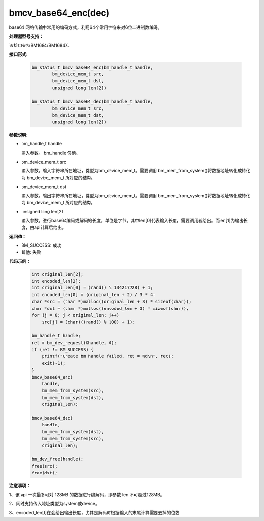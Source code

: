 bmcv_base64_enc(dec)
====================

base64 网络传输中常用的编码方式，利用64个常用字符来对6位二进制数编码。

**处理器型号支持：**

该接口支持BM1684/BM1684X。


**接口形式:**

    .. code-block:: c

        bm_status_t bmcv_base64_enc(bm_handle_t handle,
                bm_device_mem_t src,
                bm_device_mem_t dst,
                unsigned long len[2])

        bm_status_t bmcv_base64_dec(bm_handle_t handle,
                bm_device_mem_t src,
                bm_device_mem_t dst,
                unsigned long len[2])


**参数说明:**

* bm_handle_t handle

  输入参数。 bm_handle 句柄。

* bm_device_mem_t src

  输入参数。输入字符串所在地址，类型为bm_device_mem_t。需要调用 bm_mem_from_system()将数据地址转化成转化为 bm_device_mem_t 所对应的结构。

* bm_device_mem_t dst

  输入参数。输出字符串所在地址，类型为bm_device_mem_t。需要调用 bm_mem_from_system()将数据地址转化成转化为 bm_device_mem_t 所对应的结构。

* unsigned long len[2]

  输入参数。进行base64编码或解码的长度，单位是字节。其中len[0]代表输入长度，需要调用者给出。而len[1]为输出长度，由api计算后给出。


**返回值：**

* BM_SUCCESS: 成功

* 其他: 失败



**代码示例：**

    .. code-block:: c

        int original_len[2];
        int encoded_len[2];
        int original_len[0] = (rand() % 134217728) + 1;
        int encoded_len[0] = (original_len + 2) / 3 * 4;
        char *src = (char *)malloc((original_len + 3) * sizeof(char));
        char *dst = (char *)malloc((encoded_len + 3) * sizeof(char));
        for (j = 0; j < original_len; j++)
            src[j] = (char)((rand() % 100) + 1);

        bm_handle_t handle;
        ret = bm_dev_request(&handle, 0);
        if (ret != BM_SUCCESS) {
            printf("Create bm handle failed. ret = %d\n", ret);
            exit(-1);
        }
        bmcv_base64_enc(
            handle,
            bm_mem_from_system(src),
            bm_mem_from_system(dst),
            original_len);

        bmcv_base64_dec(
            handle,
            bm_mem_from_system(dst),
            bm_mem_from_system(src),
            original_len);

        bm_dev_free(handle);
        free(src);
        free(dst);


**注意事项：**

1、该 api 一次最多可对 128MB 的数据进行编解码，即参数 len 不可超过128MB。

2、同时支持传入地址类型为system或device。

3、encoded_len[1]在会给出输出长度，尤其是解码时根据输入的末尾计算需要去掉的位数
